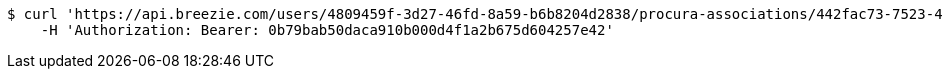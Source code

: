 [source,bash]
----
$ curl 'https://api.breezie.com/users/4809459f-3d27-46fd-8a59-b6b8204d2838/procura-associations/442fac73-7523-44ca-a920-df1dca4af05a' -i -X DELETE \
    -H 'Authorization: Bearer: 0b79bab50daca910b000d4f1a2b675d604257e42'
----